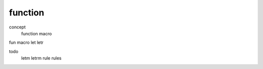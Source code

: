 function
*************

concept
  function
  macro
    
fun
macro
let
letr

todo
  letm
  letrm
  rule
  rules
